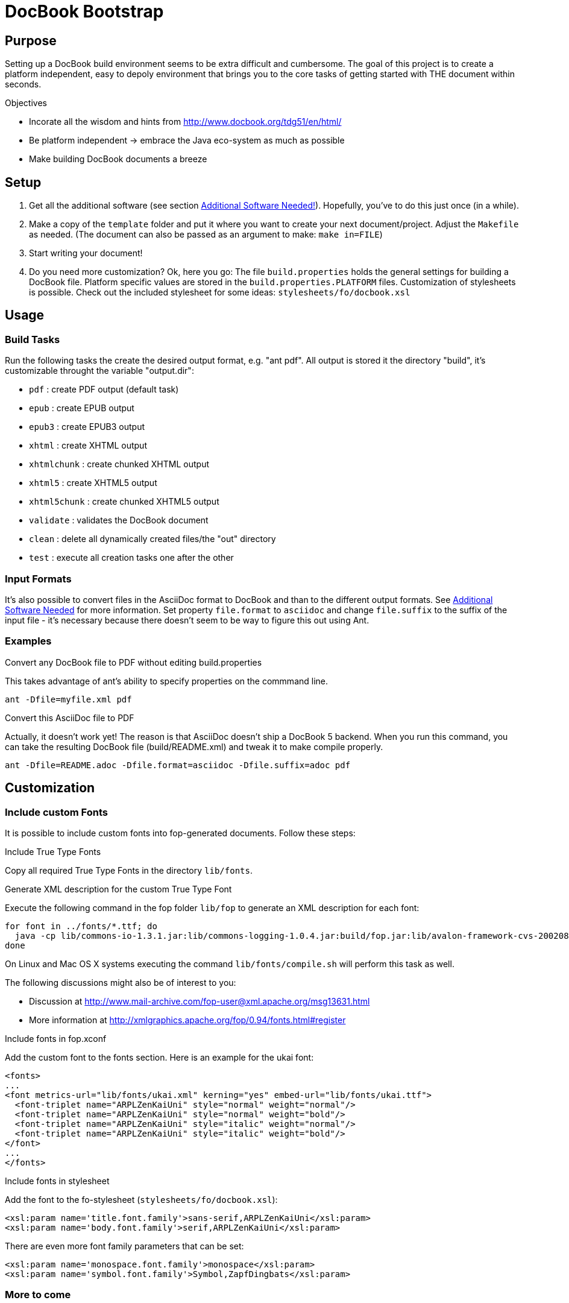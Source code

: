 = DocBook Bootstrap

== Purpose
Setting up a DocBook build environment seems to be extra difficult and
cumbersome.  The goal of this project is to create a platform
independent, easy to depoly environment that brings you to the core
tasks of getting started with THE document within seconds.

.Objectives
* Incorate all the wisdom and hints from
  http://www.docbook.org/tdg51/en/html/
* Be platform independent -> embrace the Java eco-system as much as
  possible
* Make building DocBook documents a breeze

== Setup
1. Get all the additional software (see section
   <<additional-software-needed,Additional Software Needed!>>).
   Hopefully, you've to do this just once (in a while).
2. Make a copy of the `template` folder and put it where you want to
   create your next document/project.  Adjust the `Makefile` as needed.
   (The document can also be passed as an argument to make: `make
   in=FILE`)
3. Start writing your document!
4. Do you need more customization?  Ok, here you go:  The file
   `build.properties` holds the general settings for building a DocBook
   file.  Platform specific values are stored in the
   `build.properties.PLATFORM` files.  Customization of stylesheets is
   possible.  Check out the included stylesheet for some ideas:
   `stylesheets/fo/docbook.xsl`

== Usage

=== Build Tasks
Run the following tasks the create the desired output
format, e.g. "ant pdf".  All output is stored it the directory "build",
it's customizable throught the variable "output.dir":

* `pdf`           : create PDF output (default task)
* `epub`          : create EPUB output
* `epub3`         : create EPUB3 output
* `xhtml`         : create XHTML output
* `xhtmlchunk`    : create chunked XHTML output
* `xhtml5`        : create XHTML5 output
* `xhtml5chunk`   : create chunked XHTML5 output
* `validate`      : validates the DocBook document
* `clean`         : delete all dynamically created files/the "out" directory
* `test`          : execute all creation tasks one after the other

=== Input Formats
It's also possible to convert files in the AsciiDoc format to DocBook
and than to the different output formats.  See
<<additional_software,Additional Software Needed>> for more information.
Set property `file.format` to `asciidoc` and change `file.suffix` to the
suffix of the input file - it's necessary because there doesn't seem to
be way to figure this out using Ant.

=== Examples
.Convert any DocBook file to PDF without editing build.properties
This takes advantage of ant's ability to specify properties on the
commmand line.

 ant -Dfile=myfile.xml pdf

.Convert this AsciiDoc file to PDF
Actually, it doesn't work yet!  The reason is that AsciiDoc doesn't ship
a DocBook 5 backend.  When you run this command, you can take the
resulting DocBook file (build/README.xml) and tweak it to make compile
properly.

 ant -Dfile=README.adoc -Dfile.format=asciidoc -Dfile.suffix=adoc pdf

== Customization

=== Include custom Fonts
It is possible to include custom fonts into fop-generated
documents.  Follow these steps:

.Include True Type Fonts
Copy all required True Type Fonts in the directory `lib/fonts`.

.Generate XML description for the custom True Type Font
Execute the following command in the fop folder `lib/fop` to generate an
XML description for each font:

 for font in ../fonts/*.ttf; do
   java -cp lib/commons-io-1.3.1.jar:lib/commons-logging-1.0.4.jar:build/fop.jar:lib/avalon-framework-cvs-20020806.jar:lib/xml-apis.jar:lib/xercesImpl-2.2.1.jar:lib/xalan-2.4.1.jar org.apache.fop.fonts.apps.TTFReader "${font}" "${font%.ttf}.xml"
 done

On Linux and Mac OS X systems executing the command
`lib/fonts/compile.sh` will perform this task as well.

The following discussions might also be of interest to you:

* Discussion at http://www.mail-archive.com/fop-user@xml.apache.org/msg13631.html
* More information at http://xmlgraphics.apache.org/fop/0.94/fonts.html#register

.Include fonts in fop.xconf
Add the custom font to the fonts section.  Here is an example for the
ukai font:

 <fonts>
 ...
 <font metrics-url="lib/fonts/ukai.xml" kerning="yes" embed-url="lib/fonts/ukai.ttf">
   <font-triplet name="ARPLZenKaiUni" style="normal" weight="normal"/>
   <font-triplet name="ARPLZenKaiUni" style="normal" weight="bold"/>
   <font-triplet name="ARPLZenKaiUni" style="italic" weight="normal"/>
   <font-triplet name="ARPLZenKaiUni" style="italic" weight="bold"/>
 </font>
 ...
 </fonts>

.Include fonts in stylesheet
Add the font to the fo-stylesheet (`stylesheets/fo/docbook.xsl`):

 <xsl:param name='title.font.family'>sans-serif,ARPLZenKaiUni</xsl:param>
 <xsl:param name='body.font.family'>serif,ARPLZenKaiUni</xsl:param>

There are even more font family parameters that can be set:

 <xsl:param name='monospace.font.family'>monospace</xsl:param>
 <xsl:param name='symbol.font.family'>Symbol,ZapfDingbats</xsl:param>

=== More to come
...

[[additional_software]]
== Additional Software Needed!
* Make sure you have a working https://www.java.com/[Java] and
  http://ant.apache.org/[Ant] setup
* For AsciiDoc input http://ascidoctor.org[Asciidoctor] needs to be
  installed

IMPORTANT: *You also need to download the software listed in file link:SETUP[].*

* If you are running Linux or Mac OS X, executing `setup.sh` will
  download all dependencies

== Licensing and Copyright

----
  Copyright (C) 2013,2014 Jan Christoph Ebersbach <jceb@e-jc.de>

  Licensed to the Apache Software Foundation (ASF) under one
  or more contributor license agreements.  See the NOTICE file
  distributed with this work for additional information
  regarding copyright ownership.  The ASF licenses this file
  to you under the Apache License, Version 2.0 (the
  "License"); you may not use this file except in compliance
  with the License.  You may obtain a copy of the License at

  http://www.apache.org/licenses/LICENSE-2.0

  Unless required by applicable law or agreed to in writing,
  software distributed under the License is distributed on an
  "AS IS" BASIS, WITHOUT WARRANTIES OR CONDITIONS OF ANY
  KIND, either express or implied.  See the License for the
  specific language governing permissions and limitations
  under the License.
----

// vi: ft=asciidoc:tw=72:sw=2:ts=4
